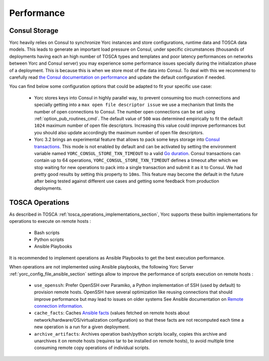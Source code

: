 ..
   Copyright 2018 Bull S.A.S. Atos Technologies - Bull, Rue Jean Jaures, B.P.68, 78340, Les Clayes-sous-Bois, France.

   Licensed under the Apache License, Version 2.0 (the "License");
   you may not use this file except in compliance with the License.
   You may obtain a copy of the License at

       http://www.apache.org/licenses/LICENSE-2.0

   Unless required by applicable law or agreed to in writing, software
   distributed under the License is distributed on an "AS IS" BASIS,
   WITHOUT WARRANTIES OR CONDITIONS OF ANY KIND, either express or implied.
   See the License for the specific language governing permissions and
   limitations under the License.
   ---

.. _yorc_performance_section:

Performance
===========

.. _tosca_consul_performance_section:

Consul Storage
--------------

Yorc heavily relies on Consul to synchronize Yorc instances and store configurations, runtime data and TOSCA data models.
This leads to generate an important load pressure on Consul, under specific circumstances (thousands of deployments having
each an high number of TOSCA types and templates and poor latency performances on networks between Yorc and Consul server)
you may experience some performance issues specially during the initialization phase of a deployment. This is because this is when we store most of the data into Consul. To deal with this we recommend to carefully read
`the Consul documentation on performance <https://www.consul.io/docs/install/performance.html>`_ and update the default
configuration if needed.

You can find below some configuration options that could be adapted to fit your specific use case:

  * Yorc stores keys into Consul in highly parallel way, to prevent consuming too much connections and specially getting
    into a ``max open file descriptor issue`` we use a mechanism that limits the number of open connections to Consul.
    The number open connections can be set using :ref:`option_pub_routines_cmd`. The default value of ``500`` was determined
    empirically to fit the default ``1024`` maximum number of open file descriptors. Increasing this value could improve performances
    but you should also update accordingly the maximum number of open file descriptors.

  * Yorc 3.2 brings an experimental feature that allows to pack some keys storage into `Consul transactions <https://www.consul.io/api/txn.html>`_.
    This mode is not enabled by default and can be activated by setting the environment variable named ``YORC_CONSUL_STORE_TXN_TIMEOUT``
    to a valid `Go duration <https://golang.org/pkg/time/#ParseDuration>`_. Consul transactions can contain up to 64 operations,
    ``YORC_CONSUL_STORE_TXN_TIMEOUT`` defines a timeout after which we stop waiting for new operations to pack into a single transaction and submit
    it as it to Consul.
    We had pretty good results by setting this property to ``10ms``. This feature may become the default in the future after being tested
    against different use cases and getting some feedback from production deployments.

.. _tosca_operations_performance_section:

TOSCA Operations
----------------

As described in TOSCA :ref:`tosca_operations_implementations_section`, Yorc supports these builtin implementations for operations to execute on remote hosts :

  * Bash scripts
  * Python scripts
  * Ansible Playbooks

It is recommended to implement operations as Ansible Playbooks to get the best execution performance.

When operations are not implemented using Ansible playbooks, the following Yorc Server :ref:`yorc_config_file_ansible_section` settings allow to improve the performance of scripts execution on remote hosts :

  * ``use_openssh``: Prefer OpenSSH over Paramiko, a Python implementation of SSH (used by default) to provision remote hosts. OpenSSH have several optimization like reusing connections that should improve performance but may lead to issues on older systems
    See Ansible documentation on `Remote connection information <https://docs.ansible.com/ansible/latest/user_guide/intro_getting_started.html#remote-connection-information>`_.
  * ``cache_facts``: Caches `Ansible facts <https://docs.ansible.com/ansible/latest/user_guide/playbooks_variables.html#fact-caching>`_ (values fetched on remote hosts about network/hardware/OS/virtualization configuration) so that these facts are not recomputed each time a new operation is a run for a given deployment.
  * ``archive_artifacts``: Archives operation bash/python scripts locally, copies this archive and unarchives it on remote hosts (requires tar to be installed on remote hosts), to avoid multiple time consuming remote copy operations of individual scripts.
